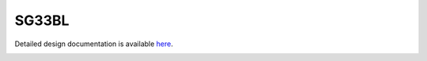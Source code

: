 SG33BL
====================================

Detailed design documentation is available `here <../../doxy/apps/sg33bl/index.html>`_.

.. image:: /docs/_static/doxygen.png
   :target: ../../doxy/apps/sg33bl/index.html
